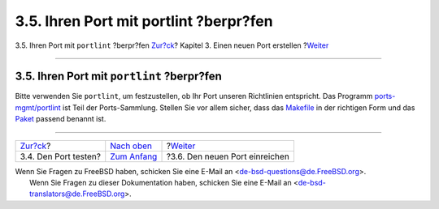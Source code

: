 =======================================
3.5. Ihren Port mit portlint ?berpr?fen
=======================================

.. raw:: html

   <div class="navheader">

3.5. Ihren Port mit ``portlint`` ?berpr?fen
`Zur?ck <porting-testing.html>`__?
Kapitel 3. Einen neuen Port erstellen
?\ `Weiter <porting-submitting.html>`__

--------------

.. raw:: html

   </div>

.. raw:: html

   <div class="sect1">

.. raw:: html

   <div class="titlepage" xmlns="">

.. raw:: html

   <div>

.. raw:: html

   <div>

3.5. Ihren Port mit ``portlint`` ?berpr?fen
-------------------------------------------

.. raw:: html

   </div>

.. raw:: html

   </div>

.. raw:: html

   </div>

Bitte verwenden Sie ``portlint``, um festzustellen, ob Ihr Port unseren
Richtlinien entspricht. Das Programm
`ports-mgmt/portlint <http://www.freebsd.org/cgi/url.cgi?ports/ports-mgmt/portlint/pkg-descr>`__
ist Teil der Ports-Sammlung. Stellen Sie vor allem sicher, dass das
`Makefile <porting-samplem.html>`__ in der richtigen Form und das
`Paket <makefile-naming.html#porting-pkgname>`__ passend benannt ist.

.. raw:: html

   </div>

.. raw:: html

   <div class="navfooter">

--------------

+--------------------------------------+--------------------------------------+-------------------------------------------+
| `Zur?ck <porting-testing.html>`__?   | `Nach oben <quick-porting.html>`__   | ?\ `Weiter <porting-submitting.html>`__   |
+--------------------------------------+--------------------------------------+-------------------------------------------+
| 3.4. Den Port testen?                | `Zum Anfang <index.html>`__          | ?3.6. Den neuen Port einreichen           |
+--------------------------------------+--------------------------------------+-------------------------------------------+

.. raw:: html

   </div>

| Wenn Sie Fragen zu FreeBSD haben, schicken Sie eine E-Mail an
  <de-bsd-questions@de.FreeBSD.org\ >.
|  Wenn Sie Fragen zu dieser Dokumentation haben, schicken Sie eine
  E-Mail an <de-bsd-translators@de.FreeBSD.org\ >.
